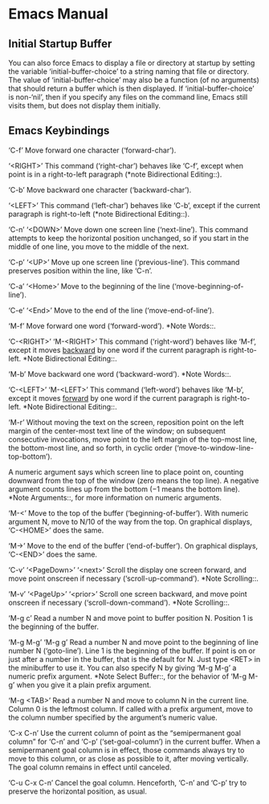 * Emacs Manual 
** Initial Startup Buffer
   You can also force Emacs to display a file or directory at startup
   by setting the variable ‘initial-buffer-choice’ to a string naming
   that file or directory.  The value of ‘initial-buffer-choice’ may
   also be a function (of no arguments) that should return a buffer
   which is then displayed.  If ‘initial-buffer-choice’ is non-‘nil’,
   then if you specify any files on the command line, Emacs still
   visits them, but does not display them initially.
** Emacs Keybindings
   ‘C-f’
        Move forward one character (‘forward-char’).
   
   ‘<RIGHT>’
        This command (‘right-char’) behaves like ‘C-f’, except when point
        is in a right-to-left paragraph (*note Bidirectional Editing::).
   
   ‘C-b’
        Move backward one character (‘backward-char’).
   
   ‘<LEFT>’
        This command (‘left-char’) behaves like ‘C-b’, except if the
        current paragraph is right-to-left (*note Bidirectional Editing::).
   
   ‘C-n’
   ‘<DOWN>’
        Move down one screen line (‘next-line’).  This command attempts to
        keep the horizontal position unchanged, so if you start in the
        middle of one line, you move to the middle of the next.
   
   ‘C-p’
   ‘<UP>’
        Move up one screen line (‘previous-line’).  This command preserves
        position within the line, like ‘C-n’.
   
   ‘C-a’
   ‘<Home>’
        Move to the beginning of the line (‘move-beginning-of-line’).
   
   ‘C-e’
   ‘<End>’
        Move to the end of the line (‘move-end-of-line’).
   
   ‘M-f’
        Move forward one word (‘forward-word’).  *Note Words::.
   
   ‘C-<RIGHT>’
   ‘M-<RIGHT>’
        This command (‘right-word’) behaves like ‘M-f’, except it moves
        _backward_ by one word if the current paragraph is right-to-left.
        *Note Bidirectional Editing::.
   
   ‘M-b’
        Move backward one word (‘backward-word’).  *Note Words::.
   
   ‘C-<LEFT>’
   ‘M-<LEFT>’
        This command (‘left-word’) behaves like ‘M-b’, except it moves
        _forward_ by one word if the current paragraph is right-to-left.
        *Note Bidirectional Editing::.
   
   ‘M-r’
        Without moving the text on the screen, reposition point on the left
        margin of the center-most text line of the window; on subsequent
        consecutive invocations, move point to the left margin of the
        top-most line, the bottom-most line, and so forth, in cyclic order
        (‘move-to-window-line-top-bottom’).
   
        A numeric argument says which screen line to place point on,
        counting downward from the top of the window (zero means the top
        line).  A negative argument counts lines up from the bottom (−1
        means the bottom line).  *Note Arguments::, for more information on
        numeric arguments.
   
   ‘M-<’
        Move to the top of the buffer (‘beginning-of-buffer’).  With
        numeric argument N, move to N/10 of the way from the top.  On
        graphical displays, ‘C-<HOME>’ does the same.
   
   ‘M->’
        Move to the end of the buffer (‘end-of-buffer’).  On graphical
        displays, ‘C-<END>’ does the same.
   
   ‘C-v’
   ‘<PageDown>’
   ‘<next>’
        Scroll the display one screen forward, and move point onscreen if
        necessary (‘scroll-up-command’).  *Note Scrolling::.
   
   ‘M-v’
   ‘<PageUp>’
   ‘<prior>’
        Scroll one screen backward, and move point onscreen if necessary
        (‘scroll-down-command’).  *Note Scrolling::.
   
   ‘M-g c’
        Read a number N and move point to buffer position N.  Position 1 is
        the beginning of the buffer.
   
   ‘M-g M-g’
   ‘M-g g’
        Read a number N and move point to the beginning of line number N
        (‘goto-line’).  Line 1 is the beginning of the buffer.  If point is
        on or just after a number in the buffer, that is the default for N.
        Just type <RET> in the minibuffer to use it.  You can also specify
        N by giving ‘M-g M-g’ a numeric prefix argument.  *Note Select
        Buffer::, for the behavior of ‘M-g M-g’ when you give it a plain
        prefix argument.
   
   ‘M-g <TAB>’
        Read a number N and move to column N in the current line.  Column 0
        is the leftmost column.  If called with a prefix argument, move to
        the column number specified by the argument’s numeric value.
   
   ‘C-x C-n’
        Use the current column of point as the “semipermanent goal column”
        for ‘C-n’ and ‘C-p’ (‘set-goal-column’) in the current buffer.
        When a semipermanent goal column is in effect, those commands
        always try to move to this column, or as close as possible to it,
        after moving vertically.  The goal column remains in effect until
        canceled.
   
   ‘C-u C-x C-n’
        Cancel the goal column.  Henceforth, ‘C-n’ and ‘C-p’ try to
        preserve the horizontal position, as usual.
